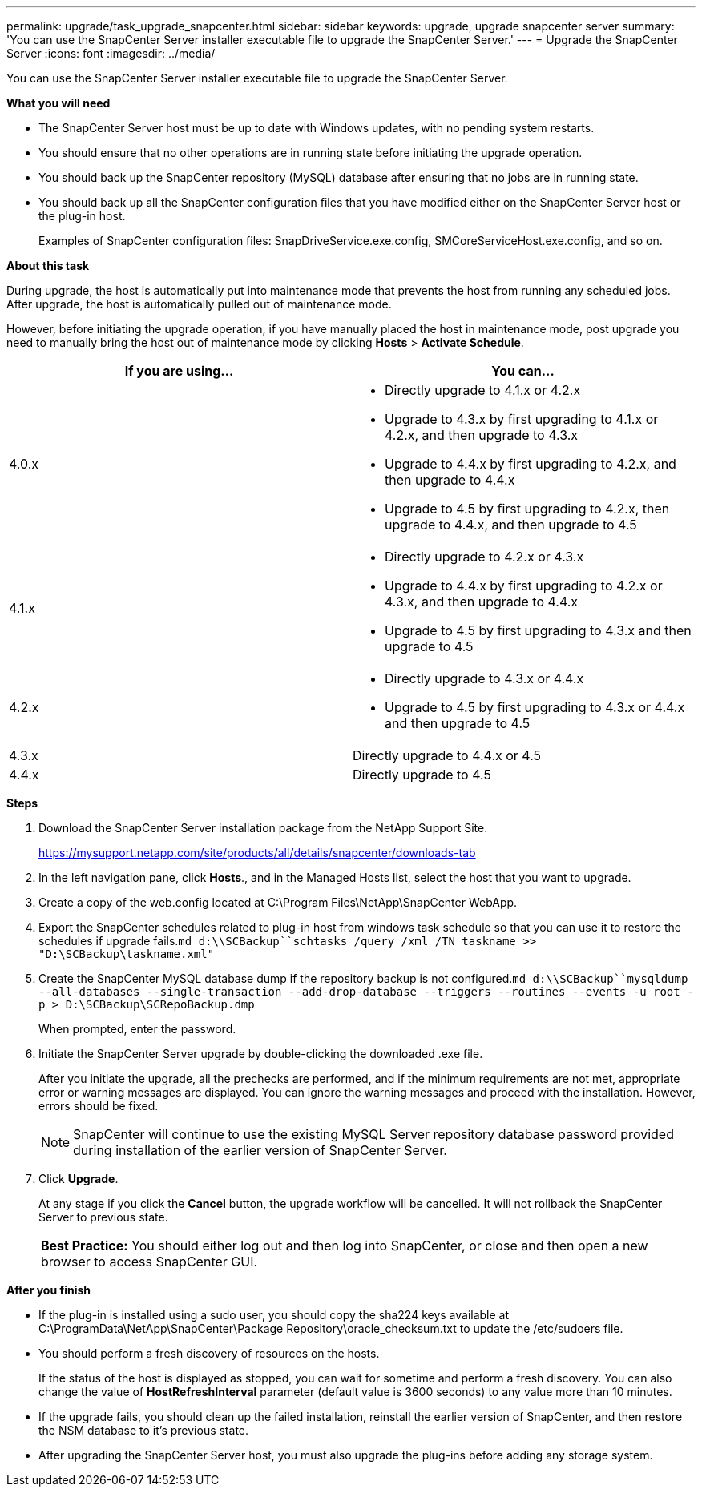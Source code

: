 ---
permalink: upgrade/task_upgrade_snapcenter.html
sidebar: sidebar
keywords: upgrade, upgrade snapcenter server
summary: 'You can use the SnapCenter Server installer executable file to upgrade the SnapCenter Server.'
---
= Upgrade the SnapCenter Server
:icons: font
:imagesdir: ../media/

[.lead]
You can use the SnapCenter Server installer executable file to upgrade the SnapCenter Server.

*What you will need*

* The SnapCenter Server host must be up to date with Windows updates, with no pending system restarts.
* You should ensure that no other operations are in running state before initiating the upgrade operation.
* You should back up the SnapCenter repository (MySQL) database after ensuring that no jobs are in running state.
* You should back up all the SnapCenter configuration files that you have modified either on the SnapCenter Server host or the plug-in host.
+
Examples of SnapCenter configuration files: SnapDriveService.exe.config, SMCoreServiceHost.exe.config, and so on.

*About this task*

During upgrade, the host is automatically put into maintenance mode that prevents the host from running any scheduled jobs. After upgrade, the host is automatically pulled out of maintenance mode.

However, before initiating the upgrade operation, if you have manually placed the host in maintenance mode, post upgrade you need to manually bring the host out of maintenance mode by clicking *Hosts* > *Activate Schedule*.

|===
| If you are using... | You can...

a|
4.0.x
a|
* Directly upgrade to 4.1.x or 4.2.x
* Upgrade to 4.3.x by first upgrading to 4.1.x or 4.2.x, and then upgrade to 4.3.x
* Upgrade to 4.4.x by first upgrading to 4.2.x, and then upgrade to 4.4.x
* Upgrade to 4.5 by first upgrading to 4.2.x, then upgrade to 4.4.x, and then upgrade to 4.5
a|
4.1.x
a|
* Directly upgrade to 4.2.x or 4.3.x
* Upgrade to 4.4.x by first upgrading to 4.2.x or 4.3.x, and then upgrade to 4.4.x
* Upgrade to 4.5 by first upgrading to 4.3.x and then upgrade to 4.5
a|
4.2.x
a|
* Directly upgrade to 4.3.x or 4.4.x
* Upgrade to 4.5 by first upgrading to 4.3.x or 4.4.x and then upgrade to 4.5
a|
4.3.x
a|
Directly upgrade to 4.4.x or 4.5
a|
4.4.x
a|
Directly upgrade to 4.5
|===

*Steps*

. Download the SnapCenter Server installation package from the NetApp Support Site.
+
https://mysupport.netapp.com/site/products/all/details/snapcenter/downloads-tab

. In the left navigation pane, click *Hosts*., and in the Managed Hosts list, select the host that you want to upgrade.
. Create a copy of the web.config located at C:\Program Files\NetApp\SnapCenter WebApp.
. Export the SnapCenter schedules related to plug-in host from windows task schedule so that you can use it to restore the schedules if upgrade fails.`md d:\\SCBackup``schtasks /query /xml /TN taskname >> "D:\SCBackup\taskname.xml"`
. Create the SnapCenter MySQL database dump if the repository backup is not configured.`md d:\\SCBackup``mysqldump --all-databases --single-transaction --add-drop-database --triggers --routines --events -u root -p > D:\SCBackup\SCRepoBackup.dmp`
+
When prompted, enter the password.

. Initiate the SnapCenter Server upgrade by double-clicking the downloaded .exe file.
+
After you initiate the upgrade, all the prechecks are performed, and if the minimum requirements are not met, appropriate error or warning messages are displayed. You can ignore the warning messages and proceed with the installation. However, errors should be fixed.
+
NOTE: SnapCenter will continue to use the existing MySQL Server repository database password provided during installation of the earlier version of SnapCenter Server.

. Click *Upgrade*.
+
At any stage if you click the *Cancel* button, the upgrade workflow will be cancelled. It will not rollback the SnapCenter Server to previous state.
+
|===
*Best Practice:* You should either log out and then log into SnapCenter, or close and then open a new browser to access SnapCenter GUI.
|===

*After you finish*

* If the plug-in is installed using a sudo user, you should copy the sha224 keys available at C:\ProgramData\NetApp\SnapCenter\Package Repository\oracle_checksum.txt to update the /etc/sudoers file.
* You should perform a fresh discovery of resources on the hosts.
+
If the status of the host is displayed as stopped, you can wait for sometime and perform a fresh discovery. You can also change the value of *HostRefreshInterval* parameter (default value is 3600 seconds) to any value more than 10 minutes.
//Included the above statement for BURT 1399849 for 4.5
* If the upgrade fails, you should clean up the failed installation, reinstall the earlier version of SnapCenter, and then restore the NSM database to it's previous state.
* After upgrading the SnapCenter Server host, you must also upgrade the plug-ins before adding any storage system.
